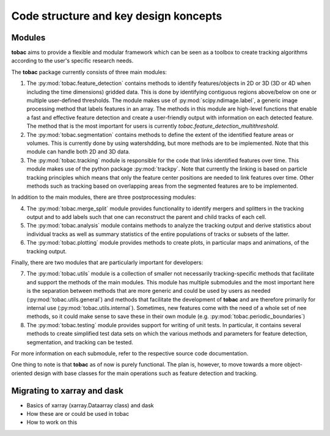 Code structure and key design koncepts 
--------------------------------------

==================================
Modules
==================================

**tobac** aims to provide a flexible and modular framework which can be seen as a toolbox to create tracking algorithms according to the user's specific research needs. 


The **tobac** package currently consists of three main modules:

1. The :py:mod:`tobac.feature_detection` contains methods to identify features/objects in 2D or 3D (3D or 4D when including the time dimensions) gridded data. This is done by identifying contiguous regions above/below on one or multiple user-defined thresholds. The module makes use of :py:mod:`scipy.ndimage.label`, a generic image processing method that labels features in an array. The methods in this module are high-level functions that enable a fast and effective feature detection and create a user-friendly output with information on each detected feature. The method that is the most important for users is currently `tobac.feature_detection_multithreshold`. 


2. The :py:mod:`tobac.segmentation` contains methods to define the extent of the identified feature areas or volumes. This is currently done by using watershdding, but more methods are to be implemented. Note that this module can handle both 2D and 3D data. 


3. The :py:mod:`tobac.tracking` module is responsible for the code that links identified features over time. This module makes use of the python package :py:mod:`trackpy`. Note that currently the linking is based on particle tracking principles which means that only the feature center positions are needed to link features over time. Other methods such as tracking based on overlapping areas from the segmented features are to be implemented.


In addition to the main modules, there are three postprocessing modules: 

4. The :py:mod:`tobac.merge_split` module provides functionality to identify mergers and splitters in the tracking output and to add labels such that one can reconstruct the parent and child tracks of each cell. 

5. The :py:mod:`tobac.analysis` module contains methods to analyze the tracking output and derive statistics about individual tracks as well as summary statistics of the entire populations of tracks or subsets of the latter. 

6. The :py:mod:`tobac.plotting` module provides methods to create plots, in particular maps and animations, of the tracking output. 


Finally, there are two modules that are particularly important for developers:

7. The :py:mod:`tobac.utils` module is a collection of smaller not necessarily tracking-specific methods that facilitate and support the methods of the main modules. This module has multiple submodules and the most important here is the separation between methods that are more generic and could be used by users as needed (:py:mod:`tobac.utils.general`) and methods that facilitate the development of **tobac** and are therefore primarily for internal use (:py:mod:`tobac.utils.internal`). Sometimes, new features come with the need of a whole set of nee methods, so it could make sense to save these in their own module (e.g. :py:mod:`tobac.periodic_boundaries`)

8. The :py:mod:`tobac.testing` module provides support for writing of unit tests. In particular, it contains several methods to create simplified test data sets on which the various methods and parameters for feature detection, segmentation, and tracking can be tested. 

For more information on each submodule, refer to the respective source code documentation.

One thing to note is that **tobac** as of now is purely functional. The plan is, however, to move towards a more object-oriented design with base classes for the main operations such as feature detection and tracking. 

============================
Migrating to xarray and dask
============================

- Basics of xarray (xarray.Dataarray class) and dask
- How these are or could be used in tobac 
- How to work on this











